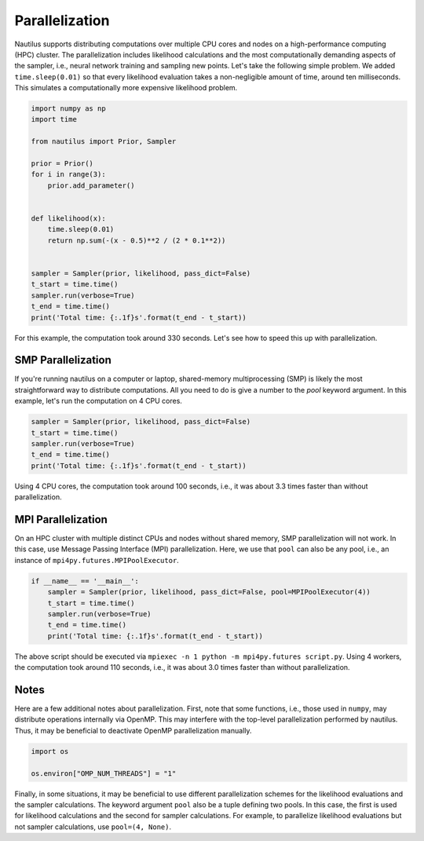 Parallelization
===============

Nautilus supports distributing computations over multiple CPU cores and nodes on a high-performance computing (HPC) cluster. The parallelization includes likelihood calculations and the most computationally demanding aspects of the sampler, i.e., neural network training and sampling new points. Let's take the following simple problem. We added ``time.sleep(0.01)`` so that every likelihood evaluation takes a non-negligible amount of time, around ten milliseconds. This simulates a computationally more expensive likelihood problem.

.. code-block:: python

    import numpy as np
    import time
    
    from nautilus import Prior, Sampler
    
    prior = Prior()
    for i in range(3):
        prior.add_parameter()
    
    
    def likelihood(x):
        time.sleep(0.01)
        return np.sum(-(x - 0.5)**2 / (2 * 0.1**2))
    
    
    sampler = Sampler(prior, likelihood, pass_dict=False)
    t_start = time.time()
    sampler.run(verbose=True)
    t_end = time.time()
    print('Total time: {:.1f}s'.format(t_end - t_start))

For this example, the computation took around 330 seconds. Let's see how to speed this up with parallelization.

SMP Parallelization
-------------------

If you're running nautilus on a computer or laptop, shared-memory multiprocessing (SMP) is likely the most straightforward way to distribute computations. All you need to do is give a number to the `pool` keyword argument. In this example, let's run the computation on 4 CPU cores.

.. code-block:: python

    sampler = Sampler(prior, likelihood, pass_dict=False)
    t_start = time.time()
    sampler.run(verbose=True)
    t_end = time.time()
    print('Total time: {:.1f}s'.format(t_end - t_start))

Using 4 CPU cores, the computation took around 100 seconds, i.e., it was about 3.3 times faster than without parallelization.

MPI Parallelization
-------------------

On an HPC cluster with multiple distinct CPUs and nodes without shared memory, SMP parallelization will not work. In this case, use Message Passing Interface (MPI) parallelization. Here, we use that ``pool`` can also be any pool, i.e., an instance of ``mpi4py.futures.MPIPoolExecutor``.

.. code-block:: python

    if __name__ == '__main__':
        sampler = Sampler(prior, likelihood, pass_dict=False, pool=MPIPoolExecutor(4))
        t_start = time.time()
        sampler.run(verbose=True)
        t_end = time.time()
        print('Total time: {:.1f}s'.format(t_end - t_start))

The above script should be executed via ``mpiexec -n 1 python -m mpi4py.futures script.py``. Using 4 workers, the computation took around 110 seconds, i.e., it was about 3.0 times faster than without parallelization.

Notes
-----

Here are a few additional notes about parallelization. First, note that some functions, i.e., those used in ``numpy``, may distribute operations internally via OpenMP. This may interfere with the top-level parallelization performed by nautilus. Thus, it may be beneficial to deactivate OpenMP parallelization manually.

.. code-block:: python

    import os
    
    os.environ["OMP_NUM_THREADS"] = "1"

Finally, in some situations, it may be beneficial to use different parallelization schemes for the likelihood evaluations and the sampler calculations. The keyword argument ``pool`` also be a tuple defining two pools. In this case, the first is used for likelihood calculations and the second for sampler calculations. For example, to parallelize likelihood evaluations but not sampler calculations, use ``pool=(4, None)``.